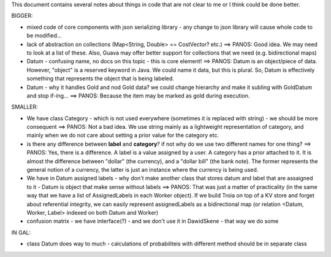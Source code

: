 This document contains several notes about things in code that are not clear to me or I think could be done better.


BIGGER:

- mixed code of core components with json serializing library - any change to json library will cause whole code to be modified...
- lack of abstraction on collections (Map<String, Double> == CostVector? etc.) ==> PANOS: Good idea. We may need to look at a list of these. Also, Guava may offer better support for collections that we need (e.g. bidirectional maps)
- Datum - confusing name, no docs on this topic - this is core element! ==> PANOS: Datum is an object/piece of data. However, "object" is a reserved keyword in Java. We could name it data, but this is plural. So, Datum is effectively something that represents the object that is being labeled.
- Datum - why it handles Gold and nod Gold data? we could change hierarchy and make it subling with GoldDatum and stop if-ing... ==> PANOS: Because the item may be marked as gold during execution.

SMALLER:

- We have class Category - which is not used everywhere (sometimes it is replaced with string) - we should be more consequent ==> PANOS: Not a bad idea. We use string mainly as a lightweight representation of category, and mainly when we do not care about setting a prior value for the category etc.
- is there any difference between **label** and **category**? if not why do we use two different names for one thing? ==> PANOS: Yes, there is a difference. A label is a value assigned by a user. A category has a prior attached to it. It is almost the difference between "dollar" (the currency), and a "dollar bill" (the bank note). The former represents the general notion of a currency, the latter is just an instance where the currency is being used.
- We have in Datum assigned labels - why don't make another class that stores datum and label that are assaigned to it - Datum is object that make sense without labels ==> PANOS: That was just a matter of practicality (in the same way that we have a list of AssignedLabels in each Worker object). If we build Troia on top of a KV store and forget about referential integrity, we can easily represent assignedLabels as a bidirectional map (or relation <Datum, Worker, Label> indexed on both Datum and Worker)
- confusion matrix - we have interface(?) - and we don't use it in DawidSkene - that way we do some


IN 
GAL:

- class Datum does way to much - calculations of probabiliteis with different method should be in separate class

